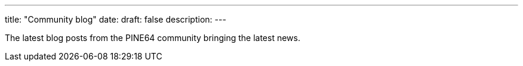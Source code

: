 ---
title: "Community blog"
date: 
draft: false
description:
---

The latest blog posts from the PINE64 community bringing the latest news.